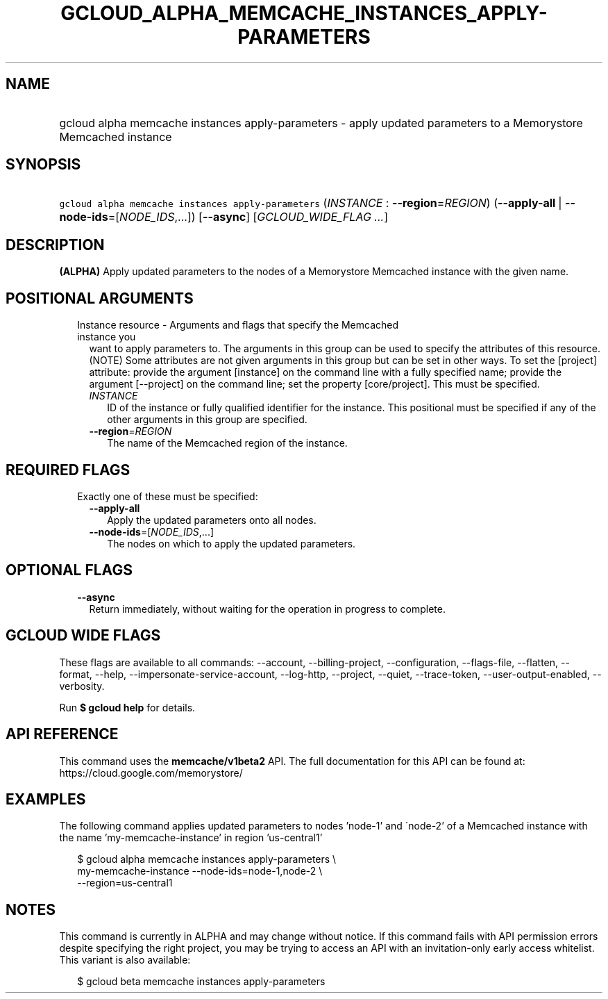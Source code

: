 
.TH "GCLOUD_ALPHA_MEMCACHE_INSTANCES_APPLY\-PARAMETERS" 1



.SH "NAME"
.HP
gcloud alpha memcache instances apply\-parameters \- apply updated parameters to a Memorystore Memcached instance



.SH "SYNOPSIS"
.HP
\f5gcloud alpha memcache instances apply\-parameters\fR (\fIINSTANCE\fR\ :\ \fB\-\-region\fR=\fIREGION\fR) (\fB\-\-apply\-all\fR\ |\ \fB\-\-node\-ids\fR=[\fINODE_IDS\fR,...]) [\fB\-\-async\fR] [\fIGCLOUD_WIDE_FLAG\ ...\fR]



.SH "DESCRIPTION"

\fB(ALPHA)\fR Apply updated parameters to the nodes of a Memorystore Memcached
instance with the given name.



.SH "POSITIONAL ARGUMENTS"

.RS 2m
.TP 2m

Instance resource \- Arguments and flags that specify the Memcached instance you
want to apply parameters to. The arguments in this group can be used to specify
the attributes of this resource. (NOTE) Some attributes are not given arguments
in this group but can be set in other ways. To set the [project] attribute:
provide the argument [instance] on the command line with a fully specified name;
provide the argument [\-\-project] on the command line; set the property
[core/project]. This must be specified.

.RS 2m
.TP 2m
\fIINSTANCE\fR
ID of the instance or fully qualified identifier for the instance. This
positional must be specified if any of the other arguments in this group are
specified.

.TP 2m
\fB\-\-region\fR=\fIREGION\fR
The name of the Memcached region of the instance.


.RE
.RE
.sp

.SH "REQUIRED FLAGS"

.RS 2m
.TP 2m

Exactly one of these must be specified:

.RS 2m
.TP 2m
\fB\-\-apply\-all\fR
Apply the updated parameters onto all nodes.

.TP 2m
\fB\-\-node\-ids\fR=[\fINODE_IDS\fR,...]
The nodes on which to apply the updated parameters.


.RE
.RE
.sp

.SH "OPTIONAL FLAGS"

.RS 2m
.TP 2m
\fB\-\-async\fR
Return immediately, without waiting for the operation in progress to complete.


.RE
.sp

.SH "GCLOUD WIDE FLAGS"

These flags are available to all commands: \-\-account, \-\-billing\-project,
\-\-configuration, \-\-flags\-file, \-\-flatten, \-\-format, \-\-help,
\-\-impersonate\-service\-account, \-\-log\-http, \-\-project, \-\-quiet,
\-\-trace\-token, \-\-user\-output\-enabled, \-\-verbosity.

Run \fB$ gcloud help\fR for details.



.SH "API REFERENCE"

This command uses the \fBmemcache/v1beta2\fR API. The full documentation for
this API can be found at: https://cloud.google.com/memorystore/



.SH "EXAMPLES"

The following command applies updated parameters to nodes 'node\-1' and
\'node\-2' of a Memcached instance with the name 'my\-memcache\-instance' in
region 'us\-central1'

.RS 2m
$ gcloud alpha memcache instances apply\-parameters \e
    my\-memcache\-instance \-\-node\-ids=node\-1,node\-2 \e
    \-\-region=us\-central1
.RE



.SH "NOTES"

This command is currently in ALPHA and may change without notice. If this
command fails with API permission errors despite specifying the right project,
you may be trying to access an API with an invitation\-only early access
whitelist. This variant is also available:

.RS 2m
$ gcloud beta memcache instances apply\-parameters
.RE

